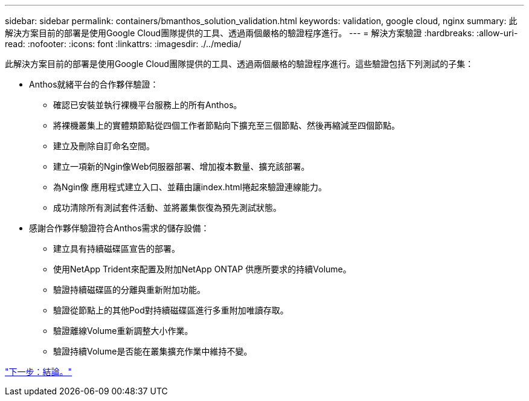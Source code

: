---
sidebar: sidebar 
permalink: containers/bmanthos_solution_validation.html 
keywords: validation, google cloud, nginx 
summary: 此解決方案目前的部署是使用Google Cloud團隊提供的工具、透過兩個嚴格的驗證程序進行。 
---
= 解決方案驗證
:hardbreaks:
:allow-uri-read: 
:nofooter: 
:icons: font
:linkattrs: 
:imagesdir: ./../media/


此解決方案目前的部署是使用Google Cloud團隊提供的工具、透過兩個嚴格的驗證程序進行。這些驗證包括下列測試的子集：

* Anthos就緒平台的合作夥伴驗證：
+
** 確認已安裝並執行裸機平台服務上的所有Anthos。
** 將裸機叢集上的實體類節點從四個工作者節點向下擴充至三個節點、然後再縮減至四個節點。
** 建立及刪除自訂命名空間。
** 建立一項新的Ngin像Web伺服器部署、增加複本數量、擴充該部署。
** 為Ngin像 應用程式建立入口、並藉由讓index.html捲起來驗證連線能力。
** 成功清除所有測試套件活動、並將叢集恢復為預先測試狀態。


* 感謝合作夥伴驗證符合Anthos需求的儲存設備：
+
** 建立具有持續磁碟區宣告的部署。
** 使用NetApp Trident來配置及附加NetApp ONTAP 供應所要求的持續Volume。
** 驗證持續磁碟區的分離與重新附加功能。
** 驗證從節點上的其他Pod對持續磁碟區進行多重附加唯讀存取。
** 驗證離線Volume重新調整大小作業。
** 驗證持續Volume是否能在叢集擴充作業中維持不變。




link:bmanthos_conclusion.html["下一步：結論。"]
